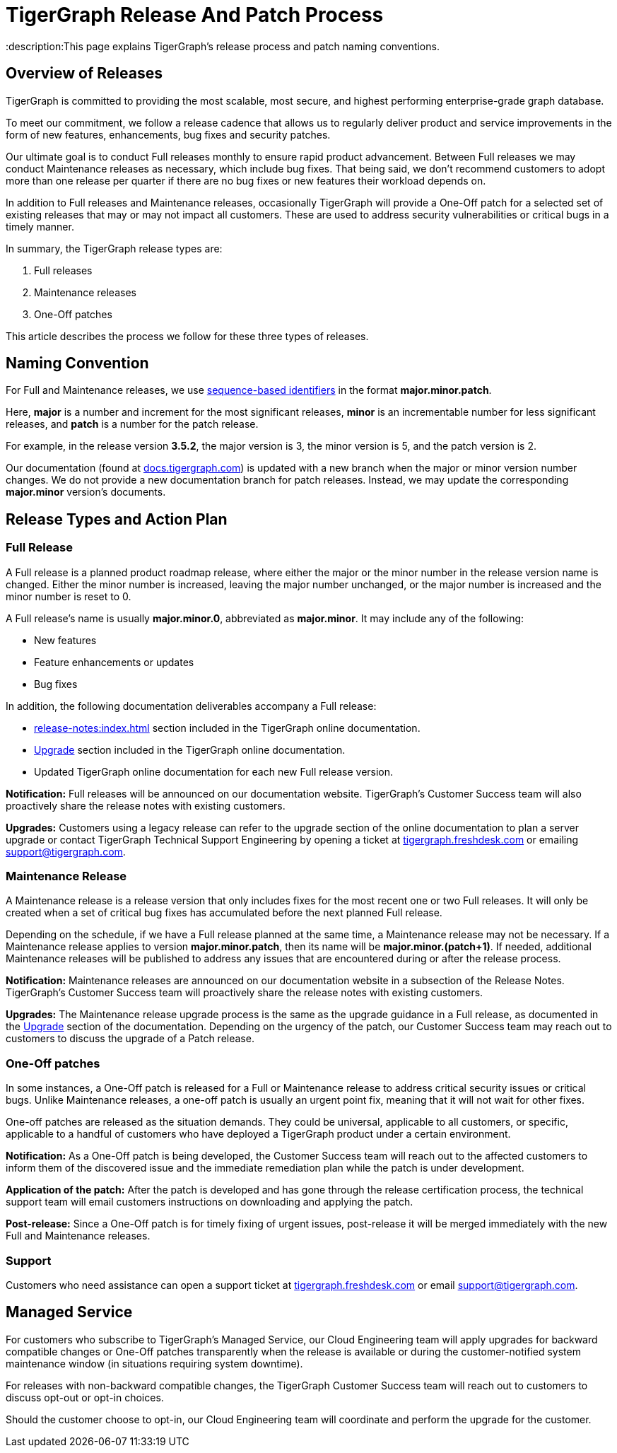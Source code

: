 = TigerGraph Release And Patch Process
:description:This page explains TigerGraph's release process and patch naming conventions.

== Overview of Releases

TigerGraph is committed to providing the most scalable, most secure, and highest performing enterprise-grade graph database.

To meet our commitment, we follow a release cadence that allows us to regularly deliver product and service improvements in the form of new features, enhancements, bug fixes and security patches.

Our ultimate goal is to conduct Full releases monthly to ensure rapid product advancement.
Between Full releases we may conduct Maintenance releases as necessary, which include bug fixes.
That being said, we don’t recommend customers to adopt more than one release per quarter if there are no bug fixes or new features their workload depends on.

In addition to Full releases and Maintenance releases, occasionally TigerGraph will provide a One-Off patch for a selected set of existing releases that may or may not impact all customers.
These are used to address security vulnerabilities or critical bugs in a timely manner.

In summary, the TigerGraph release types are:

. Full releases
. Maintenance releases
. One-Off patches

This article describes the process we follow for these three types of releases.


== Naming Convention
For Full and Maintenance releases, we use https://en.wikipedia.org/wiki/Software_versioning[sequence-based identifiers] in the format *major.minor.patch*.

Here, *major* is a number and increment for the most significant releases, *minor* is an incrementable number for less significant releases, and *patch* is a number for the patch release.

For example, in the release version *3.5.2*, the major version is 3, the minor version is 5, and the patch version is 2.

Our documentation (found at https://docs.tigergraph.com/https://docs.tigergraph.com/[docs.tigergraph.com]) is updated with a new branch when the major or minor version number changes.
We do not provide a new documentation branch for patch releases. Instead, we may update the corresponding *major.minor* version’s documents.

== Release Types and Action Plan

=== Full Release

A Full release is a planned product roadmap release, where either the major or the minor number in the release version name is changed.
Either the minor number is increased, leaving the major number unchanged, or the major number is increased and the minor number is reset to 0.

A Full release's name is usually *major.minor.0*, abbreviated as *major.minor*.
It may include any of the following:

* New features
* Feature enhancements or updates
* Bug fixes

In addition, the following documentation deliverables accompany a Full release:

* xref:release-notes:index.adoc[] section included in the TigerGraph online documentation.
* xref:installation:upgrade.adoc[Upgrade] section included in the TigerGraph online documentation.
* Updated TigerGraph online documentation for each new Full release version.

*Notification:* Full releases will be announced on our documentation website.
TigerGraph’s Customer Success team will also proactively share the release notes with existing customers.

*Upgrades:* Customers using a legacy release can refer to the upgrade section of the online documentation to plan a server upgrade or contact TigerGraph Technical Support Engineering by opening a ticket at http://tigergraph.freshdesk.com[tigergraph.freshdesk.com] or emailing support@tigergraph.com.

=== Maintenance Release

A Maintenance release is a release version that only includes fixes for the most recent one or two Full releases.
It will only be created when a set of critical bug fixes has accumulated before the next planned Full release.

Depending on the schedule, if we have a Full release planned at the same time, a Maintenance release may not be necessary.
If a Maintenance release applies to version *major.minor.patch*, then its name will be *major.minor.(patch+1)*.
If needed, additional Maintenance releases will be published to address any issues that are encountered during or after the release process.

*Notification:* Maintenance releases are announced on our documentation website in a subsection of the Release Notes.
TigerGraph’s Customer Success team will proactively share the release notes with existing customers.

*Upgrades:* The Maintenance release upgrade process is the same as the upgrade guidance in a Full release, as documented in the xref:installation:upgrade.adoc[Upgrade] section of the documentation.
Depending on the urgency of the patch, our Customer Success team may reach out to customers to discuss the upgrade of a Patch release.

=== One-Off patches

In some instances, a One-Off patch is released for a Full or Maintenance release to address critical security issues or critical bugs.
Unlike Maintenance releases, a one-off patch is usually an urgent point fix, meaning that it will not wait for other fixes.

One-off patches are released as the situation demands.
They could be universal, applicable to all customers, or specific, applicable to a handful of customers who have deployed a TigerGraph product under a certain environment.

*Notification:* As a One-Off patch is being developed, the Customer Success team will reach out to the affected customers to inform them of the discovered issue and the immediate remediation plan while the patch is under development.

*Application of the patch:* After the patch is developed and has gone through the release certification process, the technical support team will email customers instructions on downloading and applying the patch.

*Post-release:* Since a One-Off patch is for timely fixing of urgent issues, post-release it will be merged immediately with the new Full and Maintenance releases.

=== Support

Customers who need assistance can open a support ticket at http://tigergraph.freshdesk.com[tigergraph.freshdesk.com] or email support@tigergraph.com.

== Managed Service

For customers who subscribe to TigerGraph’s Managed Service, our Cloud Engineering team will apply upgrades for backward compatible changes or One-Off patches transparently when the release is available or during the customer-notified system maintenance window (in situations requiring system downtime).

For releases with non-backward compatible changes, the TigerGraph Customer Success team will reach out to customers to discuss opt-out or opt-in choices.

Should the customer choose to opt-in, our Cloud Engineering team will coordinate and perform the upgrade for the customer.


